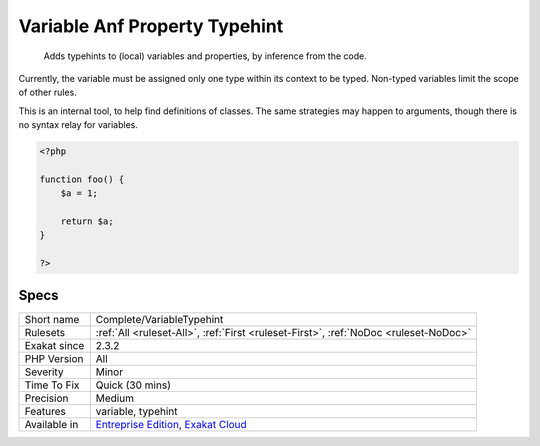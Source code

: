 .. _complete-variabletypehint:

.. _variable-anf-property-typehint:

Variable Anf Property Typehint
++++++++++++++++++++++++++++++

  Adds typehints to (local) variables and properties, by inference from the code. 

Currently, the variable must be assigned only one type within its context to be typed. Non-typed variables limit the scope of other rules.

This is an internal tool, to help find definitions of classes. The same strategies may happen to arguments, though there is no syntax relay for variables.


.. code-block:: php
   
   <?php
   
   function foo() {
       $a = 1;
       
       return $a;
   }
   
   ?>

Specs
_____

+--------------+-------------------------------------------------------------------------------------------------------------------------+
| Short name   | Complete/VariableTypehint                                                                                               |
+--------------+-------------------------------------------------------------------------------------------------------------------------+
| Rulesets     | :ref:`All <ruleset-All>`, :ref:`First <ruleset-First>`, :ref:`NoDoc <ruleset-NoDoc>`                                    |
+--------------+-------------------------------------------------------------------------------------------------------------------------+
| Exakat since | 2.3.2                                                                                                                   |
+--------------+-------------------------------------------------------------------------------------------------------------------------+
| PHP Version  | All                                                                                                                     |
+--------------+-------------------------------------------------------------------------------------------------------------------------+
| Severity     | Minor                                                                                                                   |
+--------------+-------------------------------------------------------------------------------------------------------------------------+
| Time To Fix  | Quick (30 mins)                                                                                                         |
+--------------+-------------------------------------------------------------------------------------------------------------------------+
| Precision    | Medium                                                                                                                  |
+--------------+-------------------------------------------------------------------------------------------------------------------------+
| Features     | variable, typehint                                                                                                      |
+--------------+-------------------------------------------------------------------------------------------------------------------------+
| Available in | `Entreprise Edition <https://www.exakat.io/entreprise-edition>`_, `Exakat Cloud <https://www.exakat.io/exakat-cloud/>`_ |
+--------------+-------------------------------------------------------------------------------------------------------------------------+


